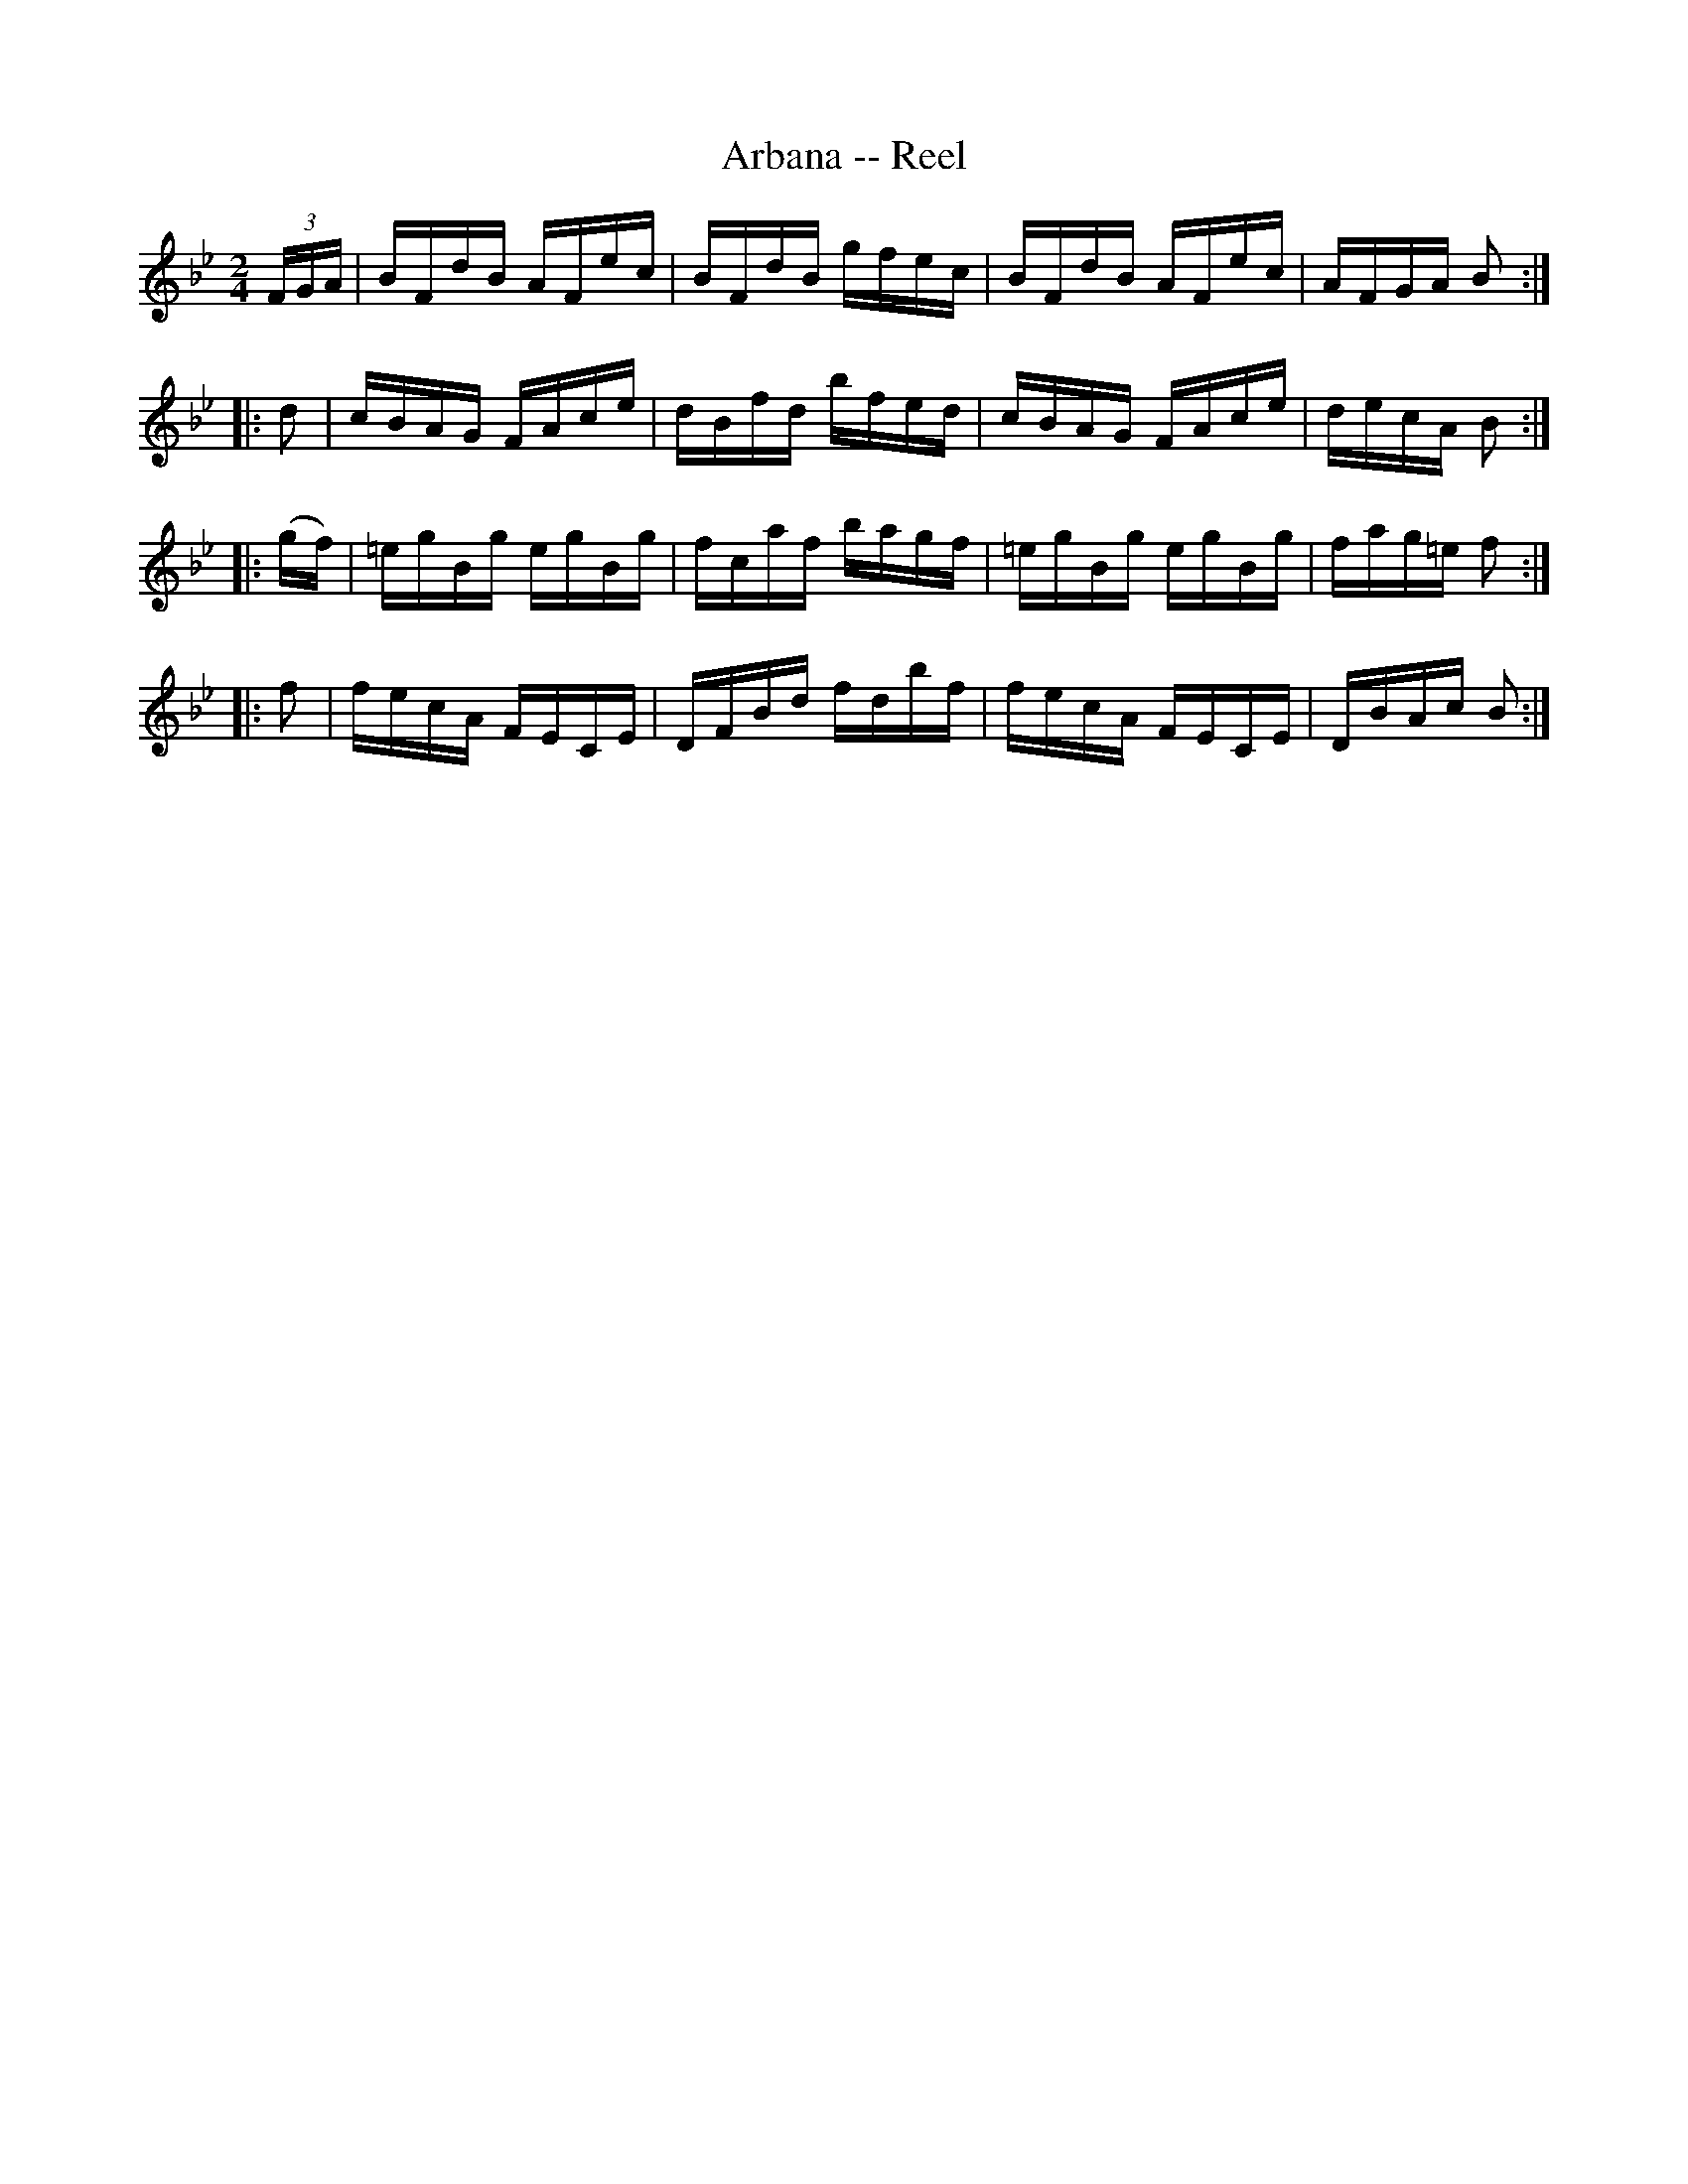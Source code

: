 X:1
T:Arbana -- Reel
R:reel
B:Ryan's Mammoth Collection
Z:Contributed by Ray Davies,  ray:davies99.freeserve.co.uk
M:2/4
L:1/16
K:Bb
U(3FGA| BFdB AFec  | BFdB gfec | BFdB AFec  | AFGA B2 ::
    d2| cBAG FAce  | dBfd bfed | cBAG FAce  | decA B2 ::
 k(gf)| =egBg egBg | fcaf bagf | =egBg egBg | fag=e f2::
    f2| fecA FECE  | DFBd fdbf | fecA FECE  | DBAc B2 :|
